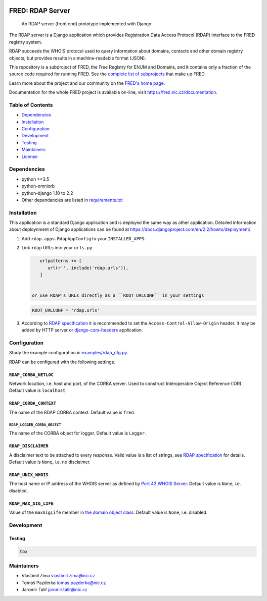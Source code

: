 .. image:: https://fred.nic.cz/documentation/html/_static/fred-logo.png
   :target: https://fred.nic.cz
   :alt: FRED

=================
FRED: RDAP Server
=================

..

   An RDAP server (front end) prototype implemented with Django

The RDAP server is a Django application which provides Registration Data Access Protocol (RDAP)
interface to the FRED registry system.

RDAP succeeds the WHOIS protocol used to query information about domains, contacts
and other domain registry objects, but provides results in a machine-readable format (JSON).

This repository is a subproject of FRED, the Free Registry for ENUM and Domains,
and it contains only a fraction of the source code required for running FRED.
See the
`complete list of subprojects <https://fred.nic.cz/documentation/html/Architecture/SourceCode.html>`_
that make up FRED.

Learn more about the project and our community on the `FRED's home page <https://fred.nic.cz>`_.

Documentation for the whole FRED project is available on-line, visit https://fred.nic.cz/documentation.

Table of Contents
=================

* `Dependencies <#dependencies>`_
* `Installation <#installation>`_
* `Configuration <#configuration>`_
* `Development <#development>`_
* `Testing <#testing>`_
* `Maintainers <#maintainers>`_
* `License <#license>`_

Dependencies
============

* python >=3.5
* python-omniorb
* python-django 1.10 to 2.2
* Other dependencies are listed in `requirements.txt <requirements.txt>`_

Installation
============

This application is a standard Django application and is deployed the same way as other application.
Detailed information about deploynment of Django applications can be found at https://docs.djangoproject.com/en/2.2/howto/deployment/.


#. Add ``rdap.apps.RdapAppConfig`` to your ``INSTALLED_APPS``.
#. Link ``rdap`` URLs into your ``urls.py``

   .. code-block::

       urlpatterns += [
          url(r'', include('rdap.urls')),
       ]


    or use RDAP's URLs directly as a ``ROOT_URLCONF`` in your settings

   .. code-block::

       ROOT_URLCONF = 'rdap.urls'

#. According to `RDAP specification <https://tools.ietf.org/html/rfc7480#section-5.6>`_ it is recommended to set the ``Access-Control-Allow-Origin`` header.
   It may be added by HTTP server or `django-cors-headers <https://github.com/ottoyiu/django-cors-headers>`_ application.

Configuration
=============

Study the example configuration in `examples/rdap_cfg.py <examples/rdap_cfg.py>`_.

RDAP can be configured with the following settings.

``RDAP_CORBA_NETLOC``
---------------------

Network location, i.e. host and port, of the CORBA server.
Used to construct Interoperable Object Reference (IOR).
Default value is ``localhost``.

``RDAP_CORBA_CONTEXT``
----------------------

The name of the RDAP CORBA context.
Default value is ``fred``.

``RDAP_LOGGER_CORBA_OBJECT``
~~~~~~~~~~~~~~~~~~~~~~~~~~~~

The name of the CORBA object for logger.
Default value is ``Logger``.

``RDAP_DISCLAIMER``
-------------------

A disclaimer text to be attached to every response.
Valid value is a list of strings, see `RDAP specification <https://tools.ietf.org/html/rfc7483#section-4.3>`_ for details.
Default value is ``None``\ , i.e. no disclaimer.

``RDAP_UNIX_WHOIS``
-------------------

The host name or IP address of the WHOIS server as defined by `Port 43 WHOIS Server <https://tools.ietf.org/html/rfc7483#section-4.7>`_.
Default value is ``None``\ , i.e. disabled.

``RDAP_MAX_SIG_LIFE``
---------------------

Value of the ``maxSigLife`` member in `the domain object class <https://tools.ietf.org/html/rfc7483#section-5.3>`_.
Default value is ``None``\ , i.e. disabled.

Development
===========

Testing
-------

.. code-block::

   tox

Maintainers
===========

* Vlastimil Zíma `vlastimil.zima@nic.cz <vlastimil.zima@nic.cz>`_
* Tomáš Pazderka `tomas.pazderka@nic.cz <tomas.pazderka@nic.cz>`_
* Jaromír Talíř `jaromir.talir@nic.cz <jaromir.talir@nic.cz>`_

